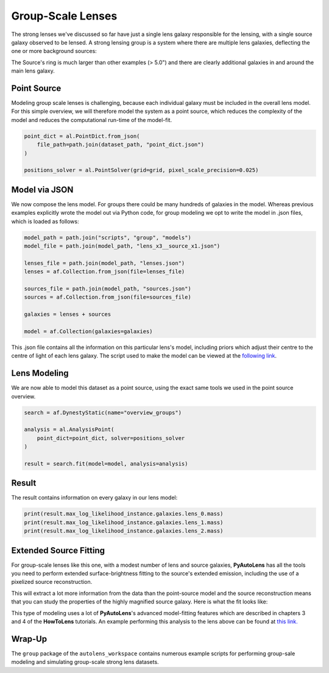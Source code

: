 .. _overview_8_groups:

Group-Scale Lenses
==================

The strong lenses we've discussed so far have just a single lens galaxy responsible for the lensing, with a single
source galaxy observed to be lensed. A strong lensing group is a system where there are multiple lens galaxies,
deflecting the one or more background sources:

.. image:: https://raw.githubusercontent.com/Jammy2211/PyAutoLens/master/docs/overview/images/groups/image.png
  :width: 400
  :alt: Alternative text

The Source's ring is much larger than other examples (> 5.0") and there are clearly additional galaxies in and around
the main lens galaxy. 

Point Source
------------

Modeling group scale lenses is challenging, because each individual galaxy must be included in the overall lens model. 
For this simple overview, we will therefore model the system as a point source, which reduces the complexity of the 
model and reduces the computational run-time of the model-fit.

.. code-block:: bash

    point_dict = al.PointDict.from_json(
        file_path=path.join(dataset_path, "point_dict.json")
    )

    positions_solver = al.PointSolver(grid=grid, pixel_scale_precision=0.025)

Model via JSON
--------------

We now compose the lens model. For groups there could be many hundreds of galaxies in the model. Whereas previous
examples explicitly wrote the model out via Python code, for group modeling we opt to write the model in .json files,
which is loaded as follows:

.. code-block:: bash

    model_path = path.join("scripts", "group", "models")
    model_file = path.join(model_path, "lens_x3__source_x1.json")

    lenses_file = path.join(model_path, "lenses.json")
    lenses = af.Collection.from_json(file=lenses_file)

    sources_file = path.join(model_path, "sources.json")
    sources = af.Collection.from_json(file=sources_file)

    galaxies = lenses + sources

    model = af.Collection(galaxies=galaxies)

This .json file contains all the information on this particular lens's model, including priors which adjust their
centre to the centre of light of each lens galaxy. The script used to make the model can be viewed at
the `following link <https://github.com/Jammy2211/autolens_workspace/blob/master/scripts/group/model_maker/lens_x3__source_x1.py>`_.

Lens Modeling
-------------

We are now able to model this dataset as a point source, using the exact same tools we used in the point source
overview.

.. code-block:: bash

    search = af.DynestyStatic(name="overview_groups")

    analysis = al.AnalysisPoint(
        point_dict=point_dict, solver=positions_solver
    )

    result = search.fit(model=model, analysis=analysis)

Result
------

The result contains information on every galaxy in our lens model:

.. code-block:: bash

    print(result.max_log_likelihood_instance.galaxies.lens_0.mass)
    print(result.max_log_likelihood_instance.galaxies.lens_1.mass)
    print(result.max_log_likelihood_instance.galaxies.lens_2.mass)

Extended Source Fitting
-----------------------

For group-scale lenses like this one, with a modest number of lens and source galaxies, **PyAutoLens** has all the
tools you need to perform extended surface-brightness fitting to the source's extended emission, including the use
of a pixelized source reconstruction.

This will extract a lot more information from the data than the point-source model and the source reconstruction means
that you can study the properties of the highly magnified source galaxy. Here is what the fit looks like:

.. image:: https://raw.githubusercontent.com/Jammy2211/PyAutoLens/master/docs/overview/images/groups/fit_group.png
  :width: 400
  :alt: Alternative text

.. image:: https://raw.githubusercontent.com/Jammy2211/PyAutoLens/master/docs/overview/images/groups/source_group.png
  :width: 400
  :alt: Alternative text

This type of modeling uses a lot of **PyAutoLens**'s advanced model-fitting features which are described in chapters 3
and 4 of the **HowToLens** tutorials. An example performing this analysis to the lens above can be found
at `this link. <https://github.com/Jammy2211/autolens_workspace/blob/master/notebooks/group/chaining/point_source_to_imaging.ipynb>`_

Wrap-Up
-------

The ``group`` package of the ``autolens_workspace`` contains numerous example scripts for performing group-sale modeling
and simulating group-scale strong lens datasets.